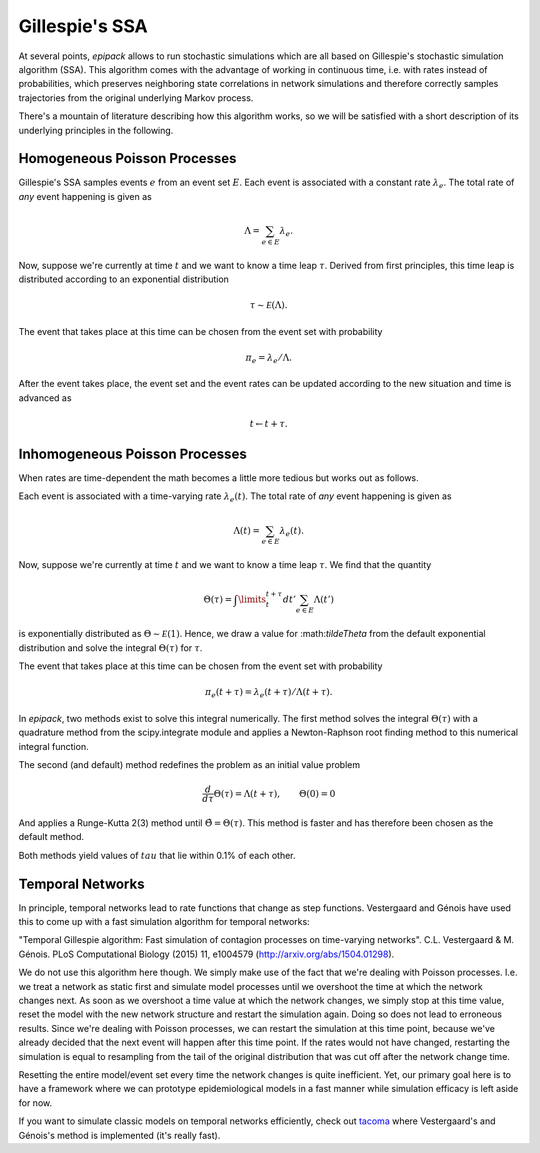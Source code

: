 .. _dev-gillespie:

Gillespie's SSA
---------------

At several points, `epipack` allows to run stochastic simulations
which are all based on Gillespie's stochastic simulation algorithm (SSA).
This algorithm comes with the advantage of working in continuous time,
i.e. with rates instead of probabilities, which preserves neighboring
state correlations in network simulations and therefore correctly samples
trajectories from the original underlying Markov process.

There's a mountain of literature describing how this algorithm works,
so we will be satisfied with a short description of its underlying
principles in the following.

Homogeneous Poisson Processes
=============================

Gillespie's SSA samples events :math:`e` from an event set :math:`E`.
Each event is associated with a constant rate :math:`\lambda_e`.
The total rate of `any` event happening is given as

.. math::

    \Lambda = \sum_{e\in E} \lambda_e.

Now, suppose we're currently at time :math:`t` and we want to know
a time leap :math:`\tau`. Derived from first principles, this time
leap is distributed according to an exponential distribution

.. math::
    
    \tau \sim \mathcal E (\Lambda).

The event that takes place at this time can be chosen from the event
set with probability

.. math::

    \pi_e = \lambda_e / \Lambda.

After the event takes place, the event set and the event rates
can be updated according to the new situation and time is advanced
as 

.. math::

    t \leftarrow t + \tau.

Inhomogeneous Poisson Processes
===============================

When rates are time-dependent the math becomes a little more
tedious but works out as follows.

Each event is associated with a time-varying rate :math:`\lambda_e(t)`.
The total rate of `any` event happening is given as

.. math::

    \Lambda(t) = \sum_{e\in E} \lambda_e(t).

Now, suppose we're currently at time :math:`t` and we want to know
a time leap :math:`\tau`. We find that the quantity

.. math::

    \Theta(\tau) = \int\limits_t^{t+\tau} dt' \sum_{e\in E}\Lambda(t')

is exponentially distributed as :math:`\Theta \sim \mathcal E(1)`.
Hence, we draw a value for :\math:`\tilde\Theta` from the default
exponential distribution and solve the integral :math:`\Theta(\tau)`
for :math:`\tau`.

The event that takes place at this time can be chosen from the event
set with probability

.. math::

    \pi_e(t+\tau) = \lambda_e(t+\tau) / \Lambda(t+\tau).

In `epipack`, two methods exist to solve this integral numerically.
The first method solves the integral :math:`\Theta(\tau)` with
a quadrature method from the scipy.integrate module and applies
a Newton-Raphson root finding method to this numerical integral
function.

The second (and default) method redefines the problem as 
an initial value problem 

.. math::

    \frac{d}{d\tau}\Theta(\tau) = \Lambda(t+\tau), \qquad \Theta(0) = 0

And applies a Runge-Kutta 2(3) method until :math:`\tilde\Theta = \Theta(\tau)`.
This method is faster and has therefore been chosen as the default method.

Both methods yield values of :math:`tau` that lie within 0.1% of each other.

Temporal Networks
=================

In principle, temporal networks lead to rate functions that change
as step functions. Vestergaard and Génois have used this to come 
up with a fast simulation algorithm for temporal networks:

"Temporal Gillespie algorithm: Fast simulation of contagion
processes on time-varying networks". C.L. Vestergaard & M. Génois. 
PLoS Computational Biology (2015) 11, e1004579 
(http://arxiv.org/abs/1504.01298).

We do not use this algorithm here though. We simply make use of
the fact that we're dealing with Poisson processes. I.e.
we treat a network as static first and simulate model
processes until we overshoot the time at which the network changes next. 
As soon as we overshoot a time value at which the network changes, we simply
stop at this time value, reset the model with the new network
structure and restart the simulation again.
Doing so does not lead to erroneous results. Since we're
dealing with Poisson processes, we can restart the 
simulation at this time point, because we've already decided
that the next event will happen after this time point.
If the rates would not have changed, 
restarting the simulation is equal to
resampling from the tail of the original distribution
that was cut off after the network change time.

Resetting the entire model/event set every time the network
changes is quite inefficient. Yet, our primary goal here
is to have a framework where we can prototype epidemiological
models in a fast manner while simulation efficacy is left
aside for now.

If you want to simulate classic models on temporal networks
efficiently, check out tacoma_ where Vestergaard's and Génois's method
is implemented (it's really fast).

.. _`tacoma`: http://tacoma.benmaier.org/




